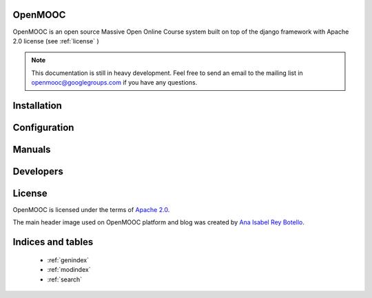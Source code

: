 ========
OpenMOOC
========

OpenMOOC is an open source Massive Open Online Course system built on top of the
django framework with Apache 2.0 license (see :ref:`license` )

.. note:: This documentation is still in heavy development. Feel free to send an email to the mailing list in openmooc@googlegroups.com if you have any questions.

============
Installation
============
   .. toctree::
    :maxdepth: 2

    install/repositories
    install/moocng
    install/idp
    install/askbot
    install/faq

=============
Configuration
=============
   .. toctree::
    :maxdepth: 2

    configure/moocng
    configure/idp
    configure/askbot
    configure/faq

=======
Manuals
=======
   .. toctree::
    :maxdepth: 2

    manual/demostrator
    manual/teacher
    manual/student
    manual/sentry

==========
Developers
==========
   .. toctree::
    :maxdepth: 2

    reference/mongo_structure
    reference/generating_rpms

.. _license:

=======
License
=======

OpenMOOC is licensed under the terms of `Apache 2.0 <http://www.apache.org/licenses/LICENSE-2.0.html>`_.

The main header image used on OpenMOOC platform and blog was created by `Ana Isabel Rey Botello <https://github.com/anarey>`_.

==================
Indices and tables
==================

    * :ref:`genindex`
    * :ref:`modindex`
    * :ref:`search`

